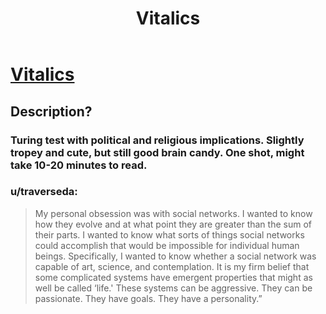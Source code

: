 #+TITLE: Vitalics

* [[http://miraclejones.blogspot.com/2011/10/vitalics-at-least-catholics-were.html][Vitalics]]
:PROPERTIES:
:Author: needs_headshrink
:Score: 11
:DateUnix: 1389396954.0
:DateShort: 2014-Jan-11
:END:

** Description?
:PROPERTIES:
:Author: AmeteurOpinions
:Score: 5
:DateUnix: 1389402886.0
:DateShort: 2014-Jan-11
:END:

*** Turing test with political and religious implications. Slightly tropey and cute, but still good brain candy. One shot, might take 10-20 minutes to read.
:PROPERTIES:
:Author: needs_headshrink
:Score: 5
:DateUnix: 1389407051.0
:DateShort: 2014-Jan-11
:END:


*** u/traverseda:
#+begin_quote
  My personal obsession was with social networks. I wanted to know how they evolve and at what point they are greater than the sum of their parts. I wanted to know what sorts of things social networks could accomplish that would be impossible for individual human beings. Specifically, I wanted to know whether a social network was capable of art, science, and contemplation. It is my firm belief that some complicated systems have emergent properties that might as well be called ‘life.' These systems can be aggressive. They can be passionate. They have goals. They have a personality.”
#+end_quote
:PROPERTIES:
:Author: traverseda
:Score: 4
:DateUnix: 1389412117.0
:DateShort: 2014-Jan-11
:END:
